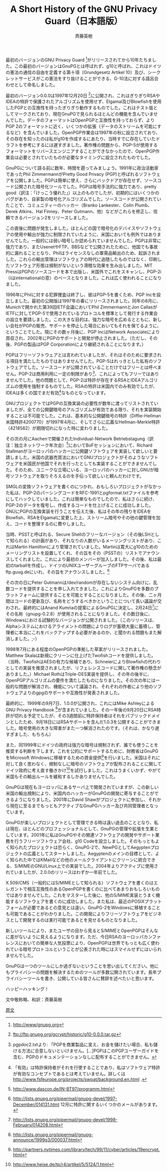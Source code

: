 # -*- coding: utf-8-unix -*-
#+TITLE:     A Short History of the GNU Privacy Guard（日本語版）
#+AUTHOR:    斉藤英樹
#+EMAIL:     hideki@hidekisaito.com
#+DESCRIPTION: Emacs Builds prepared by Hideki Saito
#+KEYWORDS: Emacs, software, OSS, compile, build, binaries

#+HTML_HEAD: <link rel="stylesheet" type="text/css" href="style.css" />
#+HTML_HEAD: <script type="text/javascript">
#+HTML_HEAD:
#+HTML_HEAD:  var _gaq = _gaq || [];
#+HTML_HEAD:  _gaq.push(['_setAccount', 'UA-114515-7']);
#+HTML_HEAD:  _gaq.push(['_trackPageview']);
#+HTML_HEAD:
#+HTML_HEAD:  (function() {
#+HTML_HEAD:    var ga = document.createElement('script'); ga.type = 'text/javascript'; ga.async = true;
#+HTML_HEAD:    ga.src = ('https:' == document.location.protocol ? 'https://ssl' : 'http://www') + '.google-analytics.com/ga.js';
#+HTML_HEAD:    var s = document.getElementsByTagName('script')[0]; s.parentNode.insertBefore(ga, s);
#+HTML_HEAD:  })();
#+HTML_HEAD: </script>

#+LANGUAGE:  ja
#+OPTIONS:   H:3 num:nil toc:nil \n:nil @:t ::t |:t ^:t -:t f:t *:t <:t
#+OPTIONS:   TeX:t LaTeX:t skip:nil d:nil todo:t pri:nil tags:not-in-toc
#+OPTIONS: ^:{}
#+INFOJS_OPT: view:nil toc:nil ltoc:t mouse:underline buttons:0 path:h
#+EXPORT_SELECT_TAGS: export
#+EXPORT_EXCLUDE_TAGS: noexport
#+LINK_UP: index.html
#+LINK_HOME: index.html
#+XSLT:

#+BEGIN_HTML
<script type="text/javascript"><!--
google_ad_client = "ca-pub-6327257212970697";
/* GNU Privacy Guard講座Banner */
google_ad_slot = "2155169100";
google_ad_width = 970;
google_ad_height = 90;
//-->
</script>
<script type="text/javascript"
src="http://pagead2.googlesyndication.com/pagead/show_ads.js">
</script>
#+END_HTML

最初のバージョンのGNU Privacy Guard [0]がリリースされてから10年たちました。この最初のバージョンはGnuPGとは呼ばれず、g10と呼ばれ、これはドイツの憲法の通信の自由を定義する第十項（Grundgesetz Artikel 10）及び、シークレットサービスがこの憲法をすり抜けることができる、G-10法に対する語呂合わせとして命名しました。

最初のバージョン0.0.0は1997年12月20日 [1]に公開され、これはぎりぎりRSAやIDEAの特許で保護されたアルゴリズムを使用せず、Elgamal及びBlowfishを使用したPGPとの互換性を持ったぎりぎり動作するものでした。これはテスト版としてマークされており、現在GnuPGで見られるほとんどの機能を含んでいませんでした。データのフォーマットはOpenPGPと互換性を持っておらず、よりPGP 2のフォーマットに近く、いくつかの拡張（データのストリームを可能にするなど）を含んでいました。OpenPGP作業会は1997年の秋に設立されており、その存在を知ったのは私がg10を作成するにあたり、当時すでに存在していたドラフトを参考にするには遅すぎました。著作権の問題から、PGP-5が使用するフォーマットをリバースエンジニアすることができなかったので、OpenPGP作業会は必要とされていたものが必要なタイミングに設立されたものでした。

GnuPGについて語る前に数年、時間を遡ってみましょう。1991年に政治活動家であったPhil ZimmermannがPretty Good Privacy (PGP)と呼ばれるソフトウェアを公開しました。PGPは簡単に使え、さらにバックドアが存在せず、ソースコード公開された暗号化ツールでした。PGPは暗号手法的に強力であり、pretty good（訳注：「けっこう優れた」）以上のものでしたが、初期的にはいくつかのバグがあり、自家製の暗号化アルゴリズムでした。ソースコードが公開されていたことで、コミュニティーのハッカー（Branko Lankester、Colin Plumb、Derek Atkins、Hal Finney、Peter Gutmann、他）などがこれらを修正し、信頼できるバージョン2をリリースしました。

この直後に問題が発生しました。ほとんどの国で暗号化のデバイスやソフトウェアの使用や輸出が強力に制限されていたように、米国においても例外ではありませんでした。一般的には弱い暗号しか認められていませんでした。PGPは非常に強力であり、またUsenetやFTP、BBSなどで公開されたために、他国でも事故的に漏れることとなり、Philはライセンスなしの軍需品輸出のため、起訴されました。これらの輸出管理はソフトウェアの時代に追随したものではなく、印刷したソフトウェア形態は規制がないという滑稽な効果を生み出しました。MIT PressはPGPのソースコードを本で出版し、米国外でこれをスキャンし、PGP-2i（iはinternationalの意）のベースとなりました。これは広く使われることになりました。

1996年にPhilに対する犯罪捜査は終了し、彼はPGP-5を書くため、PGP Incを設立しました。最初の公開版は1997年の春にリリースされました。同年の8月に、Munichで開かれた第39回IETF会議においてPhil ZimmermannとJon CallasがIETFに対してPGP-5で使用されているプロトコルを標準として発行する作業会の設立を要請しました。この大きな目的は、強力な暗号を広めるとともに、新しい会社がPGPの販売、サポートを停止した場合においてもそれを保てるように、ということでした。現にその数ヶ月後に、PGP IncはNetwork Associateにより買収され、2002年にPGPのサポートと開発が停止されました。（ただし、その後、PGPの製品はPGP Corporationにより継続されることになります。）

PGPはフリーソフトウェアとは言われていましたが、それはそのために要求される項目を満たしたものではありませんでした。PGP-5はれっきとした私有のソフトウェアでした。ソースコードが公開されていることだけではフリーとは呼べません。PGP-2は商用利用に一定の制限があり[2]、これによってもフリーではありませんでした。他の問題として、PGP-2は特許が存在するRSAとIDEAアルゴリズムの使用を強制するものでした。RSAの特許は米国内でのみ有効でしたが、IDEAは多くの国でまだ有効[3]なものとなっています。

GNUプロジェクトではPGPの互換実装の必要性が数年に渡ってリストされていましたが、全ての公開鍵暗号のアルゴリズムが有効である限り、それを実装開始することは不可能でした。これは、基本的な公開鍵暗号の特許（Diffie-Hellman米国特許4200770）が1997年4月に、そしてさらに広義なHellman-Merkle特許（4218582）が期限切れになった時に変わりました。

その次の月にAachenで開催されたIndividual-Network Betriebstagung（訳注：独立ネットワーク年次会）[4]においてBoFセッションにおいて、Richard Stallmanがヨーロッパのハッカーに公開鍵ソフトウェアを実装して欲しいと要請しました。米国の武器売買法においてGNUプロジェクトがそのようなソフトウェアを米国民が他国でそれを行ったとしても実装することができませんでした。そのため、ユニークな立場にいる、ヨーロッパのハッカーに対しGNUが暗号ソフトウェアを取りそろえるのを手伝って欲しいと頼んだわけです。

SMGLの変換ソフトウェアを書くのにつかれ、おもしろいプロジェクトがなかった私は、PGP-2のパーシングコードをRFC-1991とpgformat.txtファイルを参考にしてハックしていました。これは簡単なものでしたので、私はさらに続け、PGP-2のデータを復号し、作成するコードを仕上げることに成功しました。GNUにPGPの互換実装を行うことを伝えた後、私はその年の残りをIDEAをBlowfish、RSAをElgamalに変更した上、ストリーム暗号やその他の鍵管理を加え、コードを整理するのに費やしました。

当時、PSSTと呼ばれる、Secure Shellのフリーなバージョン（その後LSHとして知られる）の計画があり、それなりの人数がいるメーリングリストがあり、これはMartin Hamiltonにより管理されていました。Martinは寛大にg10のためのメーリングリストを設置してくれ、その旨をその（PSSTの）リストでアナウンスしてくれました。これにより最初のメンバーが加入しました。その後、私は最初のtarballを作成し、ドイツのUNIXユーザーグループのFTPサーバであるftp.guug.deにいれ、その旨をアナウンスしました。[5]

その次の日にPeter Gutmannは/dev/randomが存在しないシステム向けに、乱数コードを提供することを申し入れてきました。これによりGnuPGを多数のプラットフォームに提供することを可能とすることになりました。その後、二ヶ月間はコードの更新及び、名称をどうするべきかということについて長い議論が交わされ、最終的にはAnand Kumriaの提案によるGnuPGに決定し、2月24日[6]にその名称（gnupg-0.2.8）が使用されることになりました。その数日後に、Windowsにおける試験的なバージョンが公開されました。（このリリースは、Alphaシステムにおけるアライメントの問題によりログが蓄積大量に蓄積し、管理者に本当にこれをバックアップする必要があるのか、と聞かれる問題もまた解消しました。;-）

1998年7月にある程度のOpenPGPの準拠した草案がリリースされました。Matthew Skalaは新規にクリーンに仕上げたTwofishコードを提供しました。（当時、TwofishはAESの有力な候補であり、SchneierによりBlowfishの代わりとしての実装を推奨されましたが、リフェレンスコードに関して著作権の懸念がありました。）Michael RothはTriple-DES実装を提供し、その年の後半に、OpenPGPアルゴリズムの要件を満たしたものになりました。その次の年には一般的な問題が解消され、機能について議論され、それぞれの作者により他のソフトウェアよりのgpgのサポートや互換性が発表されました。

最終的に、1999年の9月7日、1.0.0が公開され、これにはMike AshleyによるGNU Privacy Handbook [7]が含まれていました。その一年後の9月20日にRSA特許が切れる予定でしたが、その3週間前に特許保持者はそれをパブリックドメインとしたため、9月18日にはRSAサポートを含んだ1.0.3を公開することができました。暗号使用の大きな障害がまた一つ解消されたのです。（それは、かなり遅すぎました、もちろん）

また、同1999年にドイツの政府は強力な暗号は規制されず、誰でも使うことを推奨する判断を下します。これを公的にサポートするために、財務省はGnuPGをMicrosoft Windowsに移植するための資金提供[8]を行いました。米国はそれに対して良く思わなく、規制なしに暗号のソフトウェアが配布されることに関してドイツ政府に考え直す働きかけ[9]を試行しました。これはうまくいかず、やがて米国もその輸出ルールを緩和するしかありませんでした。

GnuPGは現在もヨーロッパにあるサーバ上で開発されていますが、この新しい米国の輸出規制により、米国内のハッカーがGnuPGの開発に寄与することができるようになりました。2001年にDavid Shawがプロジェクトに参加し、それから現在に至るまでもっともアクティブなGnuPGハッカー及び共同管理者となっています。

GnuPGが楽しいプロジェクトとして管理できる時は遠い過去のこととなり、私は現在、ほとんどのプロフェッショナルとして、GnuPGの管理や拡張を生業としています。2001年に私はGnuPGやその関連ソフトウェアの開発やサポート業務を行うフリーソフトウェア会社、g10 Codeを設立しました。そのもっともよく知られたプロジェクトは恐らく、GnuPG-2で、NewPGとしてAegyptenプロジェクトの広義としてスタートしました。Aegyptenのメインの目標として、よく知られた中ではKMailなどの他のメールクライアントにクリーンに統合できる、S/MIMEのGNU/Linux上での実装でした。2004年よりアクティブに使用されていましたが、2.0.0のリリースはわずか一年前でした。

X.509/CMS（一般的にはS/MIMEとして知られる）ソフトウェアを書くのはエレガントで相互互換性のあるOpenPGPを書くのに比べてあまりおもしろいものではありませんでした。これをマスターした後に、他のS/MIME実装とうまく機能するソフトウェアを書くのに成功しました。また私は、最近のPOSIXプラットフォームが必要であるとの意見とは違い、GnuPG-2をWindowsに移植することも可能であることがわかりました。この開発によりフリーソフトウェアをビジネスとして開発するのは実行可能であるとを見せるものとなりました。

新しいツールにより、またユーザの目から見るとS/MIMEとOpenPGPはそんなに差がないように見えるようになります。ただ、今日RSAのヨーロッパカンファレンスにおいての簡単な人気投票により、OpenPGPは世界でもっとも広く使われている暗号プロトコルということが公表された時にはスマイルせずにはいられませんでした。

GnuPGは一つのツールにしか過ぎないということを思い出してください。他にもプライバシーの問題を解決するためのツールが多数公開されています。長年プライバシーツールを書き、公開している皆さんに賛辞を述べたいと思います。

ハッピーハッキング！


[0] http://www/gnupg.org
[1] ftp://ftp.gnupg.org/gcrypt/historic/g10-0.0.0.tar.gz
[2] pgpdoc2.txtより: 「PGPを商業製品に変え、お金を儲けたい場合、私も儲ける方法に合意しないといけません。[...]PGPはこのPGPユーザーガイドを含む、PGPのドキュメンテーションなしに配布することができません。
[3] 「有効」は特許保持者がそれを行使することであり、私はソフトウェア特許が有効なコンセプトであるとは考えていません。詳しくは
http://www.fsfeurope.org/projects/swpat/background.en.html .
[4] http://www.dascon.de/IN-BT97/programm.html
[5] http://lists.gnupg.org/pipermail/gnupg-devel/1997-December/014131.html
12月に特許に関するいくつかのメールがあります。
[6] http://lists.gnupg.org/pipermail/gnupg-devel/1998-February/014208.html
[7] http://lists.gnupg.org/pipermail/gnupg-announce/1999q3/000037.html
[8] http://partners.nytimes.com/library/tech/99/11/cyber/articles/19encrypt.html
[9] http://www.heise.de/tp/r4/artikel/5/5124/1.html


文中敬称略、和訳：斉藤英樹

[[http://lists.gnupg.org/pipermail/gnupg-users/2007-December/032250.html][原文]]
